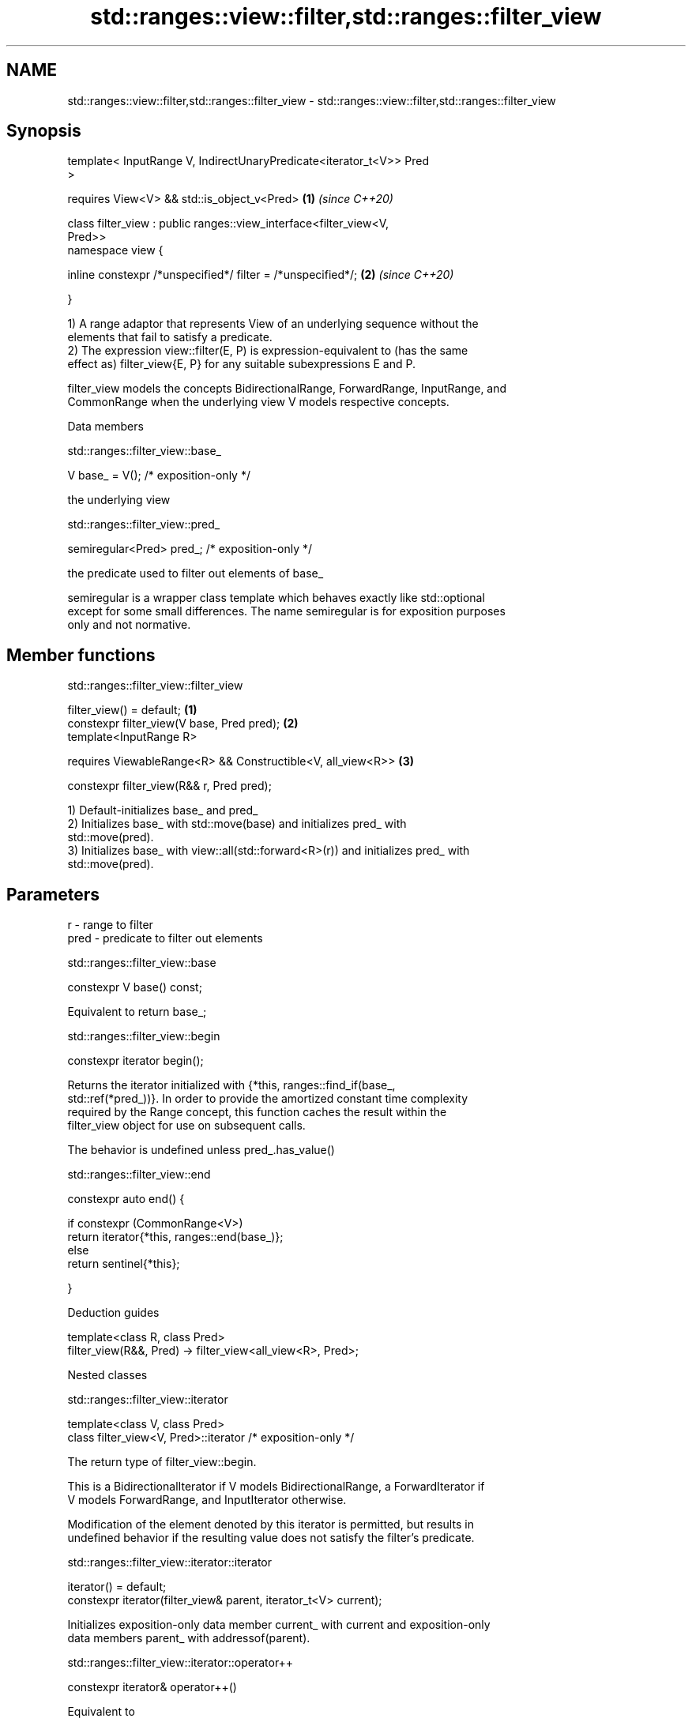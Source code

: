 .TH std::ranges::view::filter,std::ranges::filter_view 3 "2019.08.27" "http://cppreference.com" "C++ Standard Libary"
.SH NAME
std::ranges::view::filter,std::ranges::filter_view \- std::ranges::view::filter,std::ranges::filter_view

.SH Synopsis
   template< InputRange V, IndirectUnaryPredicate<iterator_t<V>> Pred
   >

   requires View<V> && std::is_object_v<Pred>                         \fB(1)\fP \fI(since C++20)\fP

   class filter_view : public ranges::view_interface<filter_view<V,
   Pred>>
   namespace view {

   inline constexpr /*unspecified*/ filter = /*unspecified*/;         \fB(2)\fP \fI(since C++20)\fP

   }

   1) A range adaptor that represents View of an underlying sequence without the
   elements that fail to satisfy a predicate.
   2) The expression view::filter(E, P) is expression-equivalent to (has the same
   effect as) filter_view{E, P} for any suitable subexpressions E and P.

   filter_view models the concepts BidirectionalRange, ForwardRange, InputRange, and
   CommonRange when the underlying view V models respective concepts.

  Data members

std::ranges::filter_view::base_

   V base_ = V(); /* exposition-only */

   the underlying view

std::ranges::filter_view::pred_

   semiregular<Pred> pred_; /* exposition-only */

   the predicate used to filter out elements of base_

   semiregular is a wrapper class template which behaves exactly like std::optional
   except for some small differences. The name semiregular is for exposition purposes
   only and not normative.

.SH Member functions

std::ranges::filter_view::filter_view

   filter_view() = default;                                   \fB(1)\fP
   constexpr filter_view(V base, Pred pred);                  \fB(2)\fP
   template<InputRange R>

   requires ViewableRange<R> && Constructible<V, all_view<R>> \fB(3)\fP

   constexpr filter_view(R&& r, Pred pred);

   1) Default-initializes base_ and pred_
   2) Initializes base_ with std::move(base) and initializes pred_ with
   std::move(pred).
   3) Initializes base_ with view::all(std::forward<R>(r)) and initializes pred_ with
   std::move(pred).

.SH Parameters

   r    - range to filter
   pred - predicate to filter out elements

std::ranges::filter_view::base

   constexpr V base() const;

   Equivalent to return base_;

std::ranges::filter_view::begin

   constexpr iterator begin();

   Returns the iterator initialized with {*this, ranges::find_if(base_,
   std::ref(*pred_))}. In order to provide the amortized constant time complexity
   required by the Range concept, this function caches the result within the
   filter_view object for use on subsequent calls.

   The behavior is undefined unless pred_.has_value()

std::ranges::filter_view::end

   constexpr auto end() {

   if constexpr (CommonRange<V>)
   return iterator{*this, ranges::end(base_)};
   else
   return sentinel{*this};

   }

  Deduction guides

   template<class R, class Pred>
   filter_view(R&&, Pred) -> filter_view<all_view<R>, Pred>;

  Nested classes

std::ranges::filter_view::iterator

   template<class V, class Pred>
   class filter_view<V, Pred>::iterator /* exposition-only */

   The return type of filter_view::begin.

   This is a BidirectionalIterator if V models BidirectionalRange, a ForwardIterator if
   V models ForwardRange, and InputIterator otherwise.

   Modification of the element denoted by this iterator is permitted, but results in
   undefined behavior if the resulting value does not satisfy the filter's predicate.

std::ranges::filter_view::iterator::iterator

   iterator() = default;
   constexpr iterator(filter_view& parent, iterator_t<V> current);

   Initializes exposition-only data member current_ with current and exposition-only
   data members parent_ with addressof(parent).

std::ranges::filter_view::iterator::operator++

   constexpr iterator& operator++()

   Equivalent to

 current_ = ranges::find_if(++current_, ranges::end(parent_->base_), ref(*parent_->pred_));
 return *this;

std::ranges::filter_view::iterator::operator--

   constexpr iterator& operator--() requires BidirectionalRange<V>;

   Equivalent to

 do
   --current_;
 while (!invoke(*parent_->pred_, *current_));
 return *this;

   Other members as expected of an iterator.

std::ranges::filter_view::sentinel

   template<class V, class Pred>
   class filter_view<V, Pred>::sentinel /* exposition-only */

   The return type of filter_view::end.

std::ranges::filter_view::sentinel::end_

   sentinel_t<V> end_ = sentinel_t<V>(); /* exposition only */

   Exposition-only data member holding the sentinel of the underlying View.

std::ranges::filter_view::sentinel::sentinel

   sentinel() = default;
   constexpr explicit sentinel(filter_view& parent);

   Initializes exposition-only data member end_ with parent.

std::ranges::filter_view::sentinel::base

   constexpr sentinel_t<V> base() const;

   Equivalent to: return end_;

std::ranges::filter_view::sentinel::operator==

   friend constexpr bool operator==(const iterator& x, const sentinel& y);
   friend constexpr bool operator==(const sentinel& x, const iterator& y);

   Equivalent to: return x.current_ == y.end_; and return y == x; respectively.

std::ranges::filter_view::sentinel::operator!=

   friend constexpr bool operator!=(const iterator& x, const sentinel& y);
   friend constexpr bool operator!=(const sentinel& x, const iterator& y);

   Equivalent to return !(x == y); and return !(y == x); respectively

.SH Example

   
// Run this code

 #include <vector>
 #include <ranges>
 #include <iostream>

 int main()
 {
   std::vector<int> ints{0,1,2,3,4,5};
   auto even = [](int i){ return 0 == i % 2; };
   auto square = [](int i) { return i * i; };

   for (int i : ints | std::view::filter(even) | std::view::transform(square)) {
     std::cout << i << ' ';
   }
 }

.SH Output:

 0 4 16
